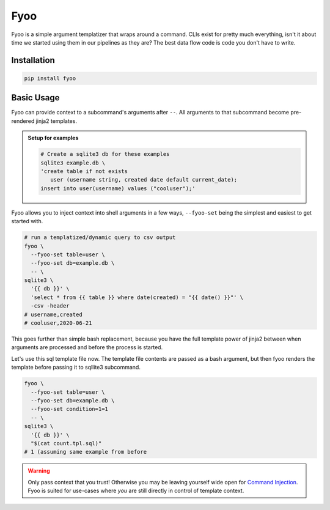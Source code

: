 Fyoo
====

|PyPI Package|
|Documentation| 
|Git tag|
|Test status|
|Code coverage|

Fyoo is a simple argument templatizer that wraps around a command.
CLIs exist for pretty much everything, isn't it about time we
started using them in our pipelines as they are? The best data
flow code is code you don't have to write.

Installation
------------

.. code-block:: bash

   pip install fyoo

Basic Usage
-----------

Fyoo can provide context to a subcommand's arguments after ``--``.
All arguments to that subcommand become pre-rendered jinja2 templates.

.. admonition:: Setup for examples

   .. code-block:: bash
   
      # Create a sqlite3 db for these examples
      sqlite3 example.db \
      'create table if not exists
         user (username string, created date default current_date);
      insert into user(username) values ("cooluser");'

Fyoo allows you to inject context into shell arguments in a few
ways, ``--fyoo-set`` being the simplest and easiest to get started
with.

.. code-block:: bash
   
   # run a templatized/dynamic query to csv output
   fyoo \
     --fyoo-set table=user \
     --fyoo-set db=example.db \
     -- \
   sqlite3 \
     '{{ db }}' \
     'select * from {{ table }} where date(created) = "{{ date() }}"' \
     -csv -header
   # username,created
   # cooluser,2020-06-21

This goes further than simple bash replacement, because you have
the full template power of jinja2 between when arguments are
processed and before the process is started.

.. code-block:: sql
   :name: count-tpl-sql
   :force:

   select count(*)
   from {{ table }}
   {%- if condition %}
   where {{ condition }}
   {%- endif %}

Let's use this sql template file now.
The template file contents are passed as a bash argument, but then
fyoo renders the template before passing it to sqllite3 subcommand.

.. code-block:: bash

   fyoo \
     --fyoo-set table=user \
     --fyoo-set db=example.db \
     --fyoo-set condition=1=1
     -- \
   sqlite3 \
     '{{ db }}' \
     "$(cat count.tpl.sql)"
   # 1 (assuming same example from before

.. warning::

   Only pass context that you trust! Otherwise you may be leaving yourself
   wide open for `Command Injection`_. Fyoo is suited for use-cases where *you*
   are still directly in control of template context.

.. links

.. |PyPI Package| image:: https://img.shields.io/pypi/v/fyoo.svg
   :target: https://pypi.python.org/pypi/fyoo/
.. |Documentation| image:: https://readthedocs.org/projects/fyoo/badge/?version=latest
    :target: https://fyoo.readthedocs.io/en/latest/?badge=latest
    :alt: Documentation Status
.. |Git tag| image:: https://img.shields.io/github/tag/brian-bk/fyoo.svg
   :target: https://github.com/brian-bk/fyoo/commit/
.. |Test status| image:: https://circleci.com/gh/brian-bk/fyoo/tree/master.svg?style=svg
    :target: https://circleci.com/gh/brian-bk/fyoo/tree/master
.. |Code coverage| image:: https://codecov.io/gh/brian-bk/fyoo/branch/master/graph/badge.svg
    :target: https://codecov.io/gh/brian-bk/fyoo
.. _Command Injection: https://owasp.org/www-community/attacks/Command_Injection
.. _Pipenv: https://pipenv-fork.readthedocs.io/
